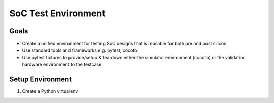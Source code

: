 .. soc-test README

   Section heading notes:
   # with overline, for parts
   * with overline, for chapters
   =, for sections
   -, for subsections
   ^, for subsubsections
   ", for paragraphs

####################
SoC Test Environment
####################

*****
Goals
*****

* Create a unified environment for testing SoC designs that is reusable for both pre and post silicon
* Use standard tools and frameworks e.g. pytest, cocotb
* Use pytest fixtures to provide/setup & teardown either the simulator environment (cocotb) or the validation hardware environment to the testcase

*****************
Setup Environment
*****************

#. Create a Python virtualenv

.. tabs::

   .. group-tab:: Commands

      ::

         python3 -m venv .venv
         .venv/bin/pip -q install --upgrade pip
         .venv/bin/pip -q install -r requirements.txt

   .. group-tab:: Shell Output
                  
      .. code-block:: shell-session

         $python3 -m venv .venv
         DONE
         DONE

         
